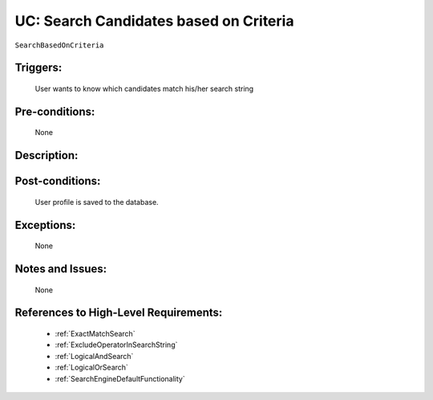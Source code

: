 .. _SearchBasedOnCriteria:

UC: Search Candidates based on Criteria
=================================================================================================================================

``SearchBasedOnCriteria``

Triggers:
~~~~~~~~~~~~~~~~~~~~~~~~~~~~~~~~~~~~~~~~~~~~~~~~~~~~~~~~~~~~~~~~~~~~~~~~~~~~~~~~~~~~~~~~~~~~~~~~~~~~~~~~~~~~~~~~~~~~~~~~~~~~~~~~~

    User wants to know which candidates match his/her search string

Pre-conditions:
~~~~~~~~~~~~~~~~~~~~~~~~~~~~~~~~~~~~~~~~~~~~~~~~~~~~~~~~~~~~~~~~~~~~~~~~~~~~~~~~~~~~~~~~~~~~~~~~~~~~~~~~~~~~~~~~~~~~~~~~~~~~~~~~~

    None

Description:
~~~~~~~~~~~~~~~~~~~~~~~~~~~~~~~~~~~~~~~~~~~~~~~~~~~~~~~~~~~~~~~~~~~~~~~~~~~~~~~~~~~~~~~~~~~~~~~~~~~~~~~~~~~~~~~~~~~~~~~~~~~~~~~~~

.. uml::

    @startuml

        actor "Recruiter" as Recruiter
        participant "UI" as UI
        participant "Search Engine" as SearchEngine
        participant "Database" as Database

        Recruiter  -> UI: Enter Search String
        UI -> SearchEngine: Pass Search String to Search Engine
        SearchEngine -> Database: Perform queries to Database

        alt No Results Returned
            Database -> SearchEngine: No results returned
        else
            Database -> SearchEngine: Return Search Results
        end

        alt No Results Returned
            SearchEngine -> UI: Display message that nothing matches your criteria
        else
            SearchEngine -> UI: Display Search Results
        end

    @enduml

Post-conditions:
~~~~~~~~~~~~~~~~~~~~~~~~~~~~~~~~~~~~~~~~~~~~~~~~~~~~~~~~~~~~~~~~~~~~~~~~~~~~~~~~~~~~~~~~~~~~~~~~~~~~~~~~~~~~~~~~~~~~~~~~~~~~~~~~~

    User profile is saved to the database.

Exceptions:
~~~~~~~~~~~~~~~~~~~~~~~~~~~~~~~~~~~~~~~~~~~~~~~~~~~~~~~~~~~~~~~~~~~~~~~~~~~~~~~~~~~~~~~~~~~~~~~~~~~~~~~~~~~~~~~~~~~~~~~~~~~~~~~~~

    None

Notes and Issues:
~~~~~~~~~~~~~~~~~~~~~~~~~~~~~~~~~~~~~~~~~~~~~~~~~~~~~~~~~~~~~~~~~~~~~~~~~~~~~~~~~~~~~~~~~~~~~~~~~~~~~~~~~~~~~~~~~~~~~~~~~~~~~~~~~

    None

References to High-Level Requirements:
~~~~~~~~~~~~~~~~~~~~~~~~~~~~~~~~~~~~~~~~~~~~~~~~~~~~~~~~~~~~~~~~~~~~~~~~~~~~~~~~~~~~~~~~~~~~~~~~~~~~~~~~~~~~~~~~~~~~~~~~~~~~~~~~~

    - :ref:`ExactMatchSearch`
    - :ref:`ExcludeOperatorInSearchString`
    - :ref:`LogicalAndSearch`
    - :ref:`LogicalOrSearch`
    - :ref:`SearchEngineDefaultFunctionality`

